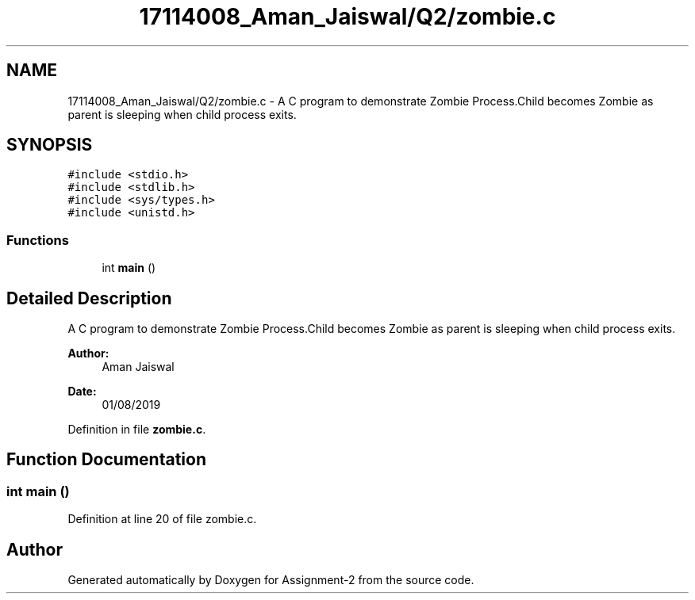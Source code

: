 .TH "17114008_Aman_Jaiswal/Q2/zombie.c" 3 "Thu Aug 1 2019" "Version version 1" "Assignment-2" \" -*- nroff -*-
.ad l
.nh
.SH NAME
17114008_Aman_Jaiswal/Q2/zombie.c \- A C program to demonstrate Zombie Process\&.Child becomes Zombie as parent is sleeping when child process exits\&.  

.SH SYNOPSIS
.br
.PP
\fC#include <stdio\&.h>\fP
.br
\fC#include <stdlib\&.h>\fP
.br
\fC#include <sys/types\&.h>\fP
.br
\fC#include <unistd\&.h>\fP
.br

.SS "Functions"

.in +1c
.ti -1c
.RI "int \fBmain\fP ()"
.br
.in -1c
.SH "Detailed Description"
.PP 
A C program to demonstrate Zombie Process\&.Child becomes Zombie as parent is sleeping when child process exits\&. 


.PP
\fBAuthor:\fP
.RS 4
Aman Jaiswal
.RE
.PP
\fBDate:\fP
.RS 4
01/08/2019 
.RE
.PP

.PP
Definition in file \fBzombie\&.c\fP\&.
.SH "Function Documentation"
.PP 
.SS "int main ()"

.PP
Definition at line 20 of file zombie\&.c\&.
.SH "Author"
.PP 
Generated automatically by Doxygen for Assignment-2 from the source code\&.
